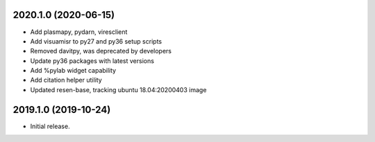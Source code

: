
.. :changelog:

2020.1.0 (2020-06-15)
+++++++++++++++++++++

- Add plasmapy, pydarn, viresclient
- Add visuamisr to py27 and py36 setup scripts
- Removed davitpy, was deprecated by developers
- Update py36 packages with latest versions
- Add %pylab widget capability
- Add citation helper utility
- Updated resen-base, tracking ubuntu 18.04:20200403 image


2019.1.0 (2019-10-24)
+++++++++++++++++++++

- Initial release.

